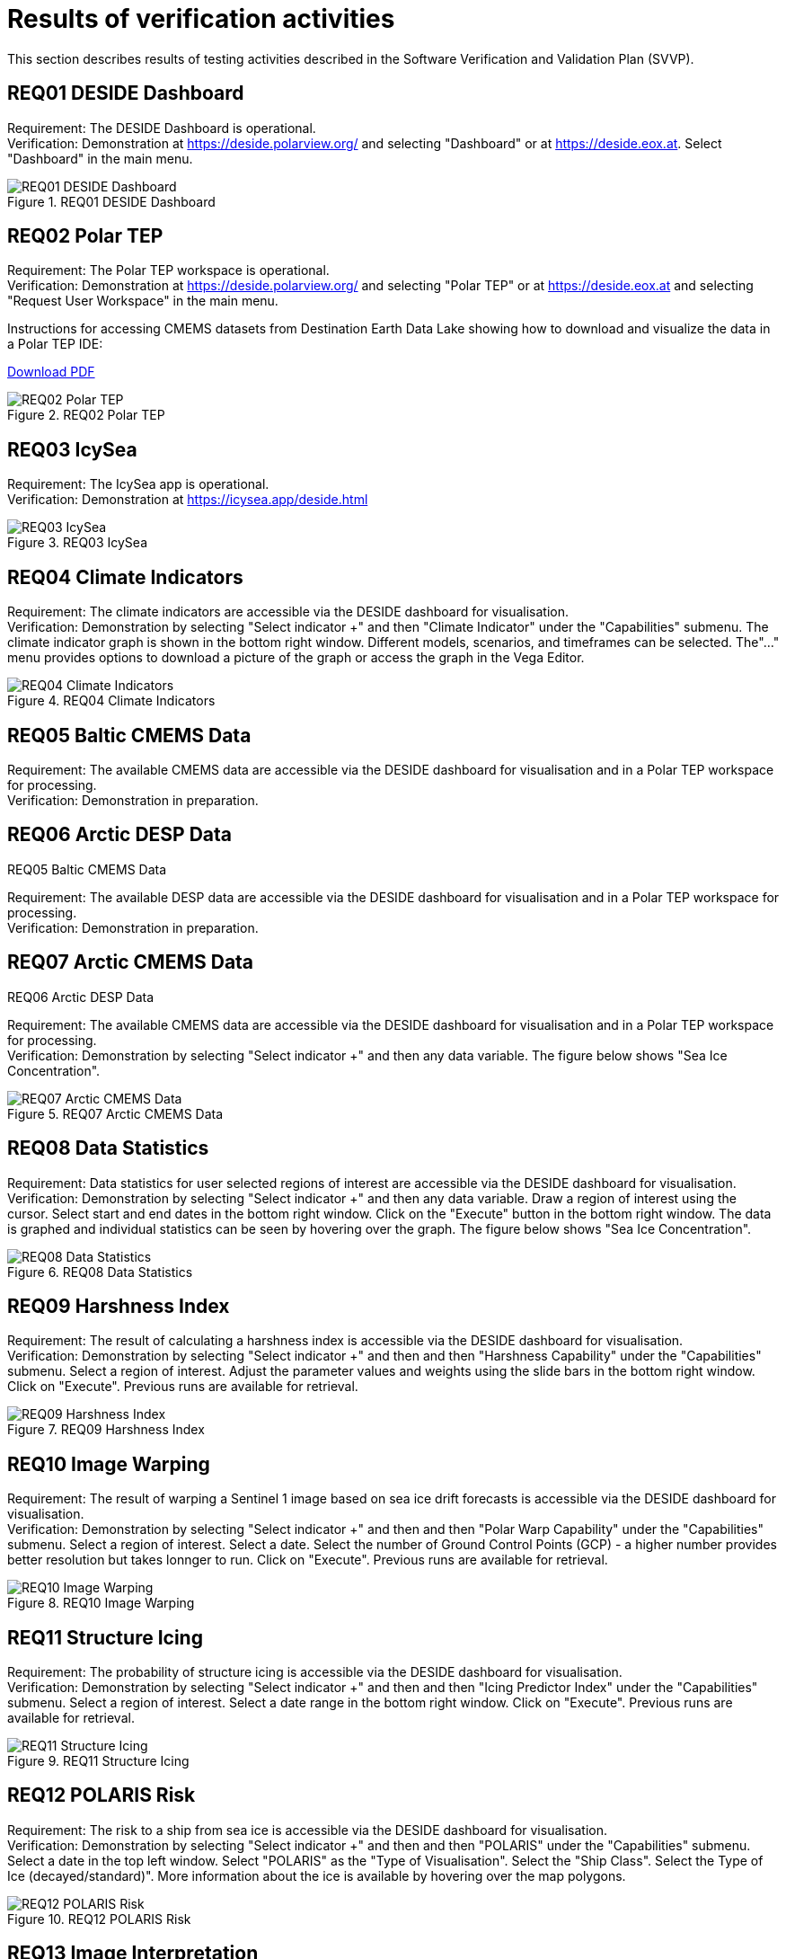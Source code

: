 = Results of verification activities

This section describes results of testing activities described in the Software Verification and Validation Plan (SVVP).

== REQ01 DESIDE Dashboard

Requirement: The DESIDE Dashboard is operational. +
Verification: Demonstration at https://deside.polarview.org/ and selecting "Dashboard" or at https://deside.eox.at. Select "Dashboard" in the main menu.

.REQ01 DESIDE Dashboard
image::../images/REQ01_Dashboard.png[REQ01 DESIDE Dashboard]

== REQ02 Polar TEP

Requirement: The Polar TEP workspace is operational. +
Verification: Demonstration at https://deside.polarview.org/ and selecting "Polar TEP" or at  https://deside.eox.at and selecting "Request User Workspace" in the main menu. +

Instructions for accessing CMEMS datasets from Destination Earth Data Lake showing how to download and visualize the data in a Polar TEP IDE:  

:pdf-attachment: ../images/hda-pystac-client.pdf
link:{pdf-attachment}[Download PDF]

.REQ02 Polar TEP
image::../images/REQ02_Polar_TEP.png[REQ02 Polar TEP]

== REQ03 IcySea

Requirement: The IcySea app is operational. +
Verification: Demonstration at https://icysea.app/deside.html +

.REQ03 IcySea
image::../images/REQ03_IcySea.png[REQ03 IcySea]

== REQ04 Climate Indicators

Requirement: The climate indicators are accessible via the DESIDE dashboard for visualisation. +
Verification: Demonstration by selecting "Select indicator +" and then "Climate Indicator" under the "Capabilities" submenu. The climate indicator graph is shown in the bottom right window. Different models, scenarios, and timeframes can be selected. The"..." menu provides options to download a picture of the graph or access the graph in the Vega Editor. +

.REQ04 Climate Indicators
image::../images/REQ04_Climate_Indicators.png[REQ04 Climate Indicators]

== REQ05 Baltic CMEMS Data

Requirement: The available CMEMS data are accessible via the DESIDE dashboard for visualisation and in a Polar TEP workspace for processing. +
Verification: Demonstration in preparation. +

.REQ05 Baltic CMEMS Data
// image::../images/REQ05_Baltic_CMEMS_Data.png[REQ05 Baltic CMEMS Data]

== REQ06 Arctic DESP Data

Requirement: The available DESP data are accessible via the DESIDE dashboard for visualisation and in a Polar TEP workspace for processing. +
Verification: Demonstration in preparation. +

.REQ06 Arctic DESP Data
// image::../images/REQ06_ARctic_DESP_Data.png[REQ06 Arctic DESP Data]

== REQ07 Arctic CMEMS Data

Requirement: The available CMEMS data are accessible via the DESIDE dashboard for visualisation and in a Polar TEP workspace for processing. +
Verification: Demonstration by selecting "Select indicator +" and then any data variable. The figure below shows "Sea Ice Concentration".  +

.REQ07 Arctic CMEMS Data
image::../images/REQ07_Arctic_CMEMS_Data.png[REQ07 Arctic CMEMS Data]

== REQ08 Data Statistics

Requirement: Data statistics for user selected regions of interest are accessible via the DESIDE dashboard for visualisation. +
Verification: Demonstration by selecting "Select indicator +" and then any data variable. Draw a region of interest using the cursor. Select start and end dates in the bottom right window. Click on the "Execute" button in the bottom right window. The data is graphed and individual statistics can be seen by hovering over the graph. The figure below shows "Sea Ice Concentration".  +

.REQ08 Data Statistics
image::../images/REQ08_Data_Statistics.png[REQ08 Data Statistics]

== REQ09 Harshness Index

Requirement: The result of calculating a harshness index is accessible via the DESIDE dashboard for visualisation. +
Verification: Demonstration by selecting "Select indicator +" and then and then "Harshness Capability" under the "Capabilities" submenu. Select a region of interest. Adjust the parameter values and weights using the slide bars in the bottom right window. Click on "Execute".  Previous runs are available for retrieval. +

.REQ09 Harshness Index
image::../images/REQ09_Harshness_Index.png[REQ09 Harshness Index]

== REQ10 Image Warping

Requirement: The result of warping a Sentinel 1 image based on sea ice drift forecasts is accessible via the DESIDE dashboard for visualisation. +
Verification: Demonstration by selecting "Select indicator +" and then and then "Polar Warp Capability" under the "Capabilities" submenu. Select a region of interest. Select a date. Select the number of Ground Control Points (GCP) - a higher number provides better resolution but takes lonnger to run. Click on "Execute".  Previous runs are available for retrieval. +

.REQ10 Image Warping
image::../images/REQ10_Image_Warping.png[REQ10 Image Warping]

== REQ11 Structure Icing

Requirement: The probability of structure icing is accessible via the DESIDE dashboard for visualisation. +
Verification: Demonstration by selecting "Select indicator +" and then and then "Icing Predictor Index" under the "Capabilities" submenu. Select a region of interest. Select a date range in the bottom right window. Click on "Execute".  Previous runs are available for retrieval. +

.REQ11 Structure Icing
image::../images/REQ11_Structure_Icing.png[REQ11 Structure Icing]

== REQ12 POLARIS Risk

Requirement: The risk to a ship from sea ice is accessible via the DESIDE dashboard for visualisation. +
Verification: Demonstration by selecting "Select indicator +" and then and then "POLARIS" under the "Capabilities" submenu. Select a date in the top left window. Select "POLARIS" as the "Type of Visualisation". Select the "Ship Class".  Select the Type of Ice (decayed/standard)". More information about the ice is available by hovering over the map polygons. +

.REQ12 POLARIS Risk
image::../images/REQ12_POLARIS_Risk.png[REQ12 POLARIS Risk]

== REQ13 Image Interpretation

Requirement: ML interpretation of sea ice characteristics from Sentinel 1 images is accessible via the DESIDE dashboard for visualisation. +
Verification: Demonstration by selecting "Select indicator +" and then and then "POLARIS Combined" under the "Capabilities" submenu. Results are shown as the "Sea Ice Detections" layer. +

.REQ13 Image Interpretation
image::../images/REQ13_Image_Interpretation.png[REQ13 Image Interpretation]

== REQ14 RCM Data

Requirement: The available RCM data are accessible via the DESIDE dashboard for visualisation and in a Polar TEP workspace for processing. +
Verification: Demonstration in preparation. +

.REQ14 RCM Data
// image::../images/REQ14_RCM_Data.png[REQ14 RCM Data]
In preparation.

== REQ15 Sea Ice Charts

Requirement: The available sea ice charts are accessible via the DESIDE dashboard for visualisation, in a Polar TEP workspace for processing, and usable by the POLARIS algorithm. +
Verification: Demonstration by selecting "Select indicator +" and then and then "POLARIS" under the "Capabilities" submenu. Select a date in the top left window. Select "WMO Concentration" or "WMO Stage of Development" as the "Type of Visualisation". More information about the ice is available by hovering over the map polygons. +

.REQ15 Sea Ice Charts
image::../images/REQ15_Ice_Charts.png[REQ15 Sea Ice Charts]


